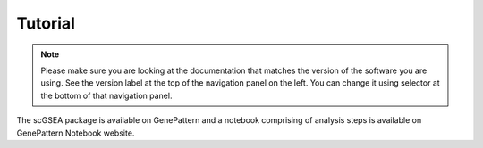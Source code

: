 .. scGSEA documentation master file, created by
   sphinx-quickstart on Thu Jul 20 09:37:25 2023.
   You can adapt this file completely to your liking, but it should at least
   contain the root `toctree` directive.

Tutorial
==================================
.. note:: Please make sure you are looking at the documentation that
	  matches the version of the software you are using. See the
	  version label at the top of the navigation panel on the left.
	  You can change it using selector at the bottom of that
	  navigation panel.

The scGSEA package is available on GenePattern and a notebook comprising of analysis steps is available on GenePattern Notebook website.